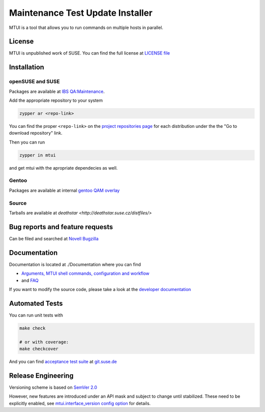 #################################
Maintenance Test Update Installer
#################################

MTUI is a tool that allows you to run commands on multiple hosts in
parallel.

License
#######

MTUI is unpublished work of SUSE. You can find the full license at
`LICENSE file <./LICENSE>`_

Installation
############

openSUSE and SUSE
=================

Packages are available at `IBS QA:Maintenance
<https://build.suse.de/project/show/QA:Maintenance>`_.

Add the appropriate repository to your system

.. sourcecode:: bash

    zypper ar <repo-link>

You can find the proper ``<repo-link>`` on the `project repositories page
<https://build.suse.de/project/repositories/QA:Maintenance>`_ for each
distribution under the the "Go to download repository" link.

Then you can run

.. sourcecode:: bash

    zypper in mtui

and get mtui with the apropriate dependecies as well.

Gentoo
======

Packages are available at internal `gentoo QAM overlay
<http://git.suse.de/?p=maintenance/gentoo-overlay.git;a=summary>`_

Source
======

Tarballs are available at `deathstar
<http://deathstar.suse.cz/distfiles/>`

Bug reports and feature requests
################################

Can be filed and searched at `Novell Bugzilla
<https://bugzilla.suse.com/enter_bug.cgi?classification=40&product=Testenvironment&submit=Use+This+Product&component=MTUI>`_

Documentation
#############

Documentation is located at ./Documentation where you can find

* `Arguments, MTUI shell commands, configuration and workflow
  <./Documentation/README>`_

* and `FAQ <./Documentation/FAQ>`_

If you want to modify the source code, please take a look at the
`developer documentation <./Documentation/developer.rst>`_


Automated Tests
###############

You can run unit tests with

.. sourcecode:: bash

   make check

   # or with coverage:
   make checkcover

And you can find `acceptance test suite`_ at `git.suse.de`_

.. _acceptance test suite: http://git.suse.de/?p=yac/mtui-test-acceptance.git;a=summary
.. _git.suse.de: http://git.suse.de

Release Engineering
###################

Versioning scheme is based on `SemVer 2.0
<http://semver.org/spec/v2.0.0.html>`_

However, new features are introduced under an API mask and subject to
change until stabilized. These need to be explicitly enabled, see
`mtui.interface_version config option <./Documentation/mtui.cfg.example>`_
for details.
